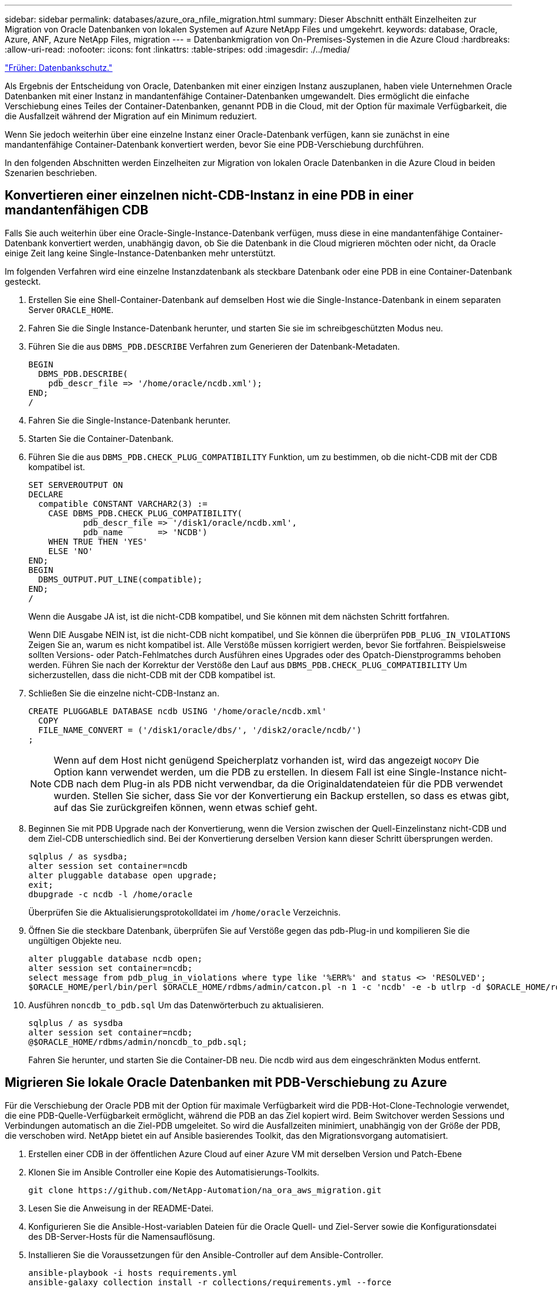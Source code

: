 ---
sidebar: sidebar 
permalink: databases/azure_ora_nfile_migration.html 
summary: Dieser Abschnitt enthält Einzelheiten zur Migration von Oracle Datenbanken von lokalen Systemen auf Azure NetApp Files und umgekehrt. 
keywords: database, Oracle, Azure, ANF, Azure NetApp Files, migration 
---
= Datenbankmigration von On-Premises-Systemen in die Azure Cloud
:hardbreaks:
:allow-uri-read: 
:nofooter: 
:icons: font
:linkattrs: 
:table-stripes: odd
:imagesdir: ./../media/


link:azure_ora_nfile_protection.html["Früher: Datenbankschutz."]

[role="lead"]
Als Ergebnis der Entscheidung von Oracle, Datenbanken mit einer einzigen Instanz auszuplanen, haben viele Unternehmen Oracle Datenbanken mit einer Instanz in mandantenfähige Container-Datenbanken umgewandelt. Dies ermöglicht die einfache Verschiebung eines Teiles der Container-Datenbanken, genannt PDB in die Cloud, mit der Option für maximale Verfügbarkeit, die die Ausfallzeit während der Migration auf ein Minimum reduziert.

Wenn Sie jedoch weiterhin über eine einzelne Instanz einer Oracle-Datenbank verfügen, kann sie zunächst in eine mandantenfähige Container-Datenbank konvertiert werden, bevor Sie eine PDB-Verschiebung durchführen.

In den folgenden Abschnitten werden Einzelheiten zur Migration von lokalen Oracle Datenbanken in die Azure Cloud in beiden Szenarien beschrieben.



== Konvertieren einer einzelnen nicht-CDB-Instanz in eine PDB in einer mandantenfähigen CDB

Falls Sie auch weiterhin über eine Oracle-Single-Instance-Datenbank verfügen, muss diese in eine mandantenfähige Container-Datenbank konvertiert werden, unabhängig davon, ob Sie die Datenbank in die Cloud migrieren möchten oder nicht, da Oracle einige Zeit lang keine Single-Instance-Datenbanken mehr unterstützt.

Im folgenden Verfahren wird eine einzelne Instanzdatenbank als steckbare Datenbank oder eine PDB in eine Container-Datenbank gesteckt.

. Erstellen Sie eine Shell-Container-Datenbank auf demselben Host wie die Single-Instance-Datenbank in einem separaten Server `ORACLE_HOME`.
. Fahren Sie die Single Instance-Datenbank herunter, und starten Sie sie im schreibgeschützten Modus neu.
. Führen Sie die aus `DBMS_PDB.DESCRIBE` Verfahren zum Generieren der Datenbank-Metadaten.
+
[source, cli]
----
BEGIN
  DBMS_PDB.DESCRIBE(
    pdb_descr_file => '/home/oracle/ncdb.xml');
END;
/
----
. Fahren Sie die Single-Instance-Datenbank herunter.
. Starten Sie die Container-Datenbank.
. Führen Sie die aus `DBMS_PDB.CHECK_PLUG_COMPATIBILITY` Funktion, um zu bestimmen, ob die nicht-CDB mit der CDB kompatibel ist.
+
[source, cli]
----
SET SERVEROUTPUT ON
DECLARE
  compatible CONSTANT VARCHAR2(3) :=
    CASE DBMS_PDB.CHECK_PLUG_COMPATIBILITY(
           pdb_descr_file => '/disk1/oracle/ncdb.xml',
           pdb_name       => 'NCDB')
    WHEN TRUE THEN 'YES'
    ELSE 'NO'
END;
BEGIN
  DBMS_OUTPUT.PUT_LINE(compatible);
END;
/
----
+
Wenn die Ausgabe JA ist, ist die nicht-CDB kompatibel, und Sie können mit dem nächsten Schritt fortfahren.

+
Wenn DIE Ausgabe NEIN ist, ist die nicht-CDB nicht kompatibel, und Sie können die überprüfen `PDB_PLUG_IN_VIOLATIONS` Zeigen Sie an, warum es nicht kompatibel ist. Alle Verstöße müssen korrigiert werden, bevor Sie fortfahren. Beispielsweise sollten Versions- oder Patch-Fehlmatches durch Ausführen eines Upgrades oder des Opatch-Dienstprogramms behoben werden. Führen Sie nach der Korrektur der Verstöße den Lauf aus `DBMS_PDB.CHECK_PLUG_COMPATIBILITY` Um sicherzustellen, dass die nicht-CDB mit der CDB kompatibel ist.

. Schließen Sie die einzelne nicht-CDB-Instanz an.
+
[source, cli]
----
CREATE PLUGGABLE DATABASE ncdb USING '/home/oracle/ncdb.xml'
  COPY
  FILE_NAME_CONVERT = ('/disk1/oracle/dbs/', '/disk2/oracle/ncdb/')
;
----
+

NOTE: Wenn auf dem Host nicht genügend Speicherplatz vorhanden ist, wird das angezeigt `NOCOPY` Die Option kann verwendet werden, um die PDB zu erstellen. In diesem Fall ist eine Single-Instance nicht-CDB nach dem Plug-in als PDB nicht verwendbar, da die Originaldatendateien für die PDB verwendet wurden. Stellen Sie sicher, dass Sie vor der Konvertierung ein Backup erstellen, so dass es etwas gibt, auf das Sie zurückgreifen können, wenn etwas schief geht.

. Beginnen Sie mit PDB Upgrade nach der Konvertierung, wenn die Version zwischen der Quell-Einzelinstanz nicht-CDB und dem Ziel-CDB unterschiedlich sind. Bei der Konvertierung derselben Version kann dieser Schritt übersprungen werden.
+
[source, cli]
----
sqlplus / as sysdba;
alter session set container=ncdb
alter pluggable database open upgrade;
exit;
dbupgrade -c ncdb -l /home/oracle
----
+
Überprüfen Sie die Aktualisierungsprotokolldatei im `/home/oracle` Verzeichnis.

. Öffnen Sie die steckbare Datenbank, überprüfen Sie auf Verstöße gegen das pdb-Plug-in und kompilieren Sie die ungültigen Objekte neu.
+
[source, cli]
----
alter pluggable database ncdb open;
alter session set container=ncdb;
select message from pdb_plug_in_violations where type like '%ERR%' and status <> 'RESOLVED';
$ORACLE_HOME/perl/bin/perl $ORACLE_HOME/rdbms/admin/catcon.pl -n 1 -c 'ncdb' -e -b utlrp -d $ORACLE_HOME/rdbms/admin utlrp.sql
----
. Ausführen `noncdb_to_pdb.sql` Um das Datenwörterbuch zu aktualisieren.
+
[source, cli]
----
sqlplus / as sysdba
alter session set container=ncdb;
@$ORACLE_HOME/rdbms/admin/noncdb_to_pdb.sql;
----
+
Fahren Sie herunter, und starten Sie die Container-DB neu. Die ncdb wird aus dem eingeschränkten Modus entfernt.





== Migrieren Sie lokale Oracle Datenbanken mit PDB-Verschiebung zu Azure

Für die Verschiebung der Oracle PDB mit der Option für maximale Verfügbarkeit wird die PDB-Hot-Clone-Technologie verwendet, die eine PDB-Quelle-Verfügbarkeit ermöglicht, während die PDB an das Ziel kopiert wird. Beim Switchover werden Sessions und Verbindungen automatisch an die Ziel-PDB umgeleitet. So wird die Ausfallzeiten minimiert, unabhängig von der Größe der PDB, die verschoben wird. NetApp bietet ein auf Ansible basierendes Toolkit, das den Migrationsvorgang automatisiert.

. Erstellen einer CDB in der öffentlichen Azure Cloud auf einer Azure VM mit derselben Version und Patch-Ebene
. Klonen Sie im Ansible Controller eine Kopie des Automatisierungs-Toolkits.
+
[source, cli]
----
git clone https://github.com/NetApp-Automation/na_ora_aws_migration.git
----
. Lesen Sie die Anweisung in der README-Datei.
. Konfigurieren Sie die Ansible-Host-variablen Dateien für die Oracle Quell- und Ziel-Server sowie die Konfigurationsdatei des DB-Server-Hosts für die Namensauflösung.
. Installieren Sie die Voraussetzungen für den Ansible-Controller auf dem Ansible-Controller.
+
[source, cli]
----
ansible-playbook -i hosts requirements.yml
ansible-galaxy collection install -r collections/requirements.yml --force
----
. Ausführen aller Aufgaben vor der Migration auf dem lokalen Server
+
[source, cli]
----
ansible-playbook -i hosts ora_pdb_relocate.yml -u admin -k -K -t ora_pdb_relo_onprem
----
+

NOTE: Der Admin-Benutzer ist der Managementbenutzer auf dem lokalen Oracle Server-Host mit sudo-Berechtigungen. Der Admin-Benutzer wurde mit einem Passwort authentifiziert.

. Oracle PDB-Verlagerung von lokalem Storage zum Azure Oracle Ziel-Host durchführen.
+
[source, cli]
----
ansible-playbook -i hosts ora_pdb_relocate.yml -u azureuser --private-key db1.pem -t ora_pdb_relo_primary
----
+

NOTE: Der Ansible-Controller kann sich entweder vor Ort oder in der Azure Cloud befinden. Der Controller benötigt Konnektivität mit dem lokalen Oracle Server-Host und dem Azure Oracle VM-Host. Der Oracle-Datenbank-Port (z. B. 1521) ist offen zwischen dem lokalen Oracle-Server-Host und dem Azure Oracle-VM-Host.





== Zusätzliche Optionen für die Migration von Oracle Datenbanken

In der Microsoft Dokumentation finden Sie weitere Migrationsoptionen: link:https://learn.microsoft.com/en-us/azure/architecture/example-scenario/oracle-migrate/oracle-migration-overview["Entscheidungsprozess für die Oracle Datenbankmigration"^].
